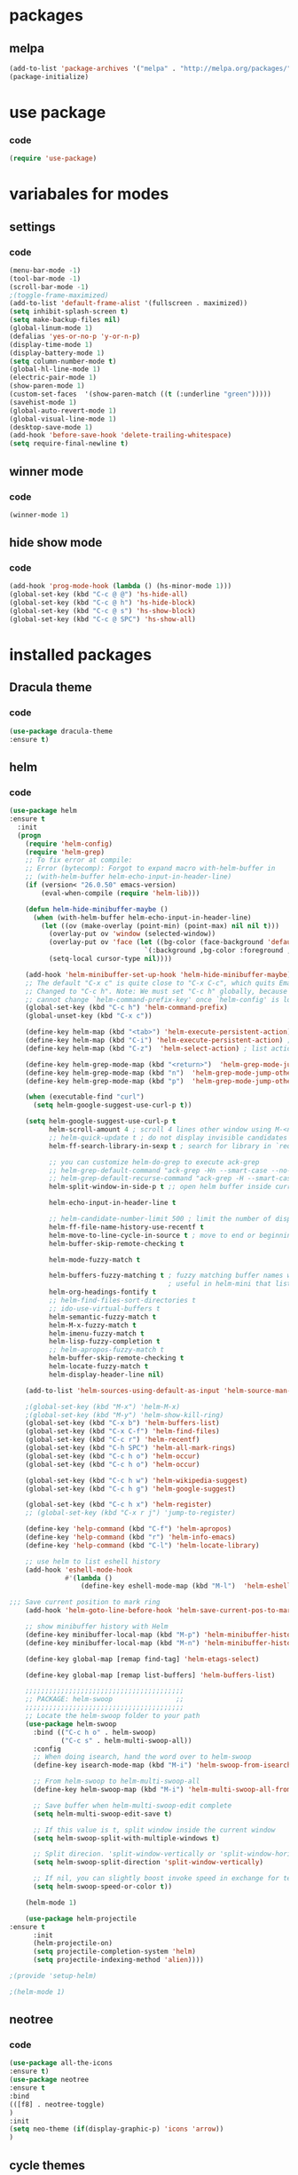 * packages
** melpa
#+BEGIN_SRC emacs-lisp
(add-to-list 'package-archives '("melpa" . "http://melpa.org/packages/" ) t)
(package-initialize)
#+END_SRC
* use package
*** code
#+BEGIN_SRC emacs-lisp
(require 'use-package)
#+END_SRC
* variabales for modes
** settings
*** code
#+BEGIN_SRC emacs-lisp
(menu-bar-mode -1)
(tool-bar-mode -1)
(scroll-bar-mode -1)
;(toggle-frame-maximized)
(add-to-list 'default-frame-alist '(fullscreen . maximized))
(setq inhibit-splash-screen t)
(setq make-backup-files nil)
(global-linum-mode 1)
(defalias 'yes-or-no-p 'y-or-n-p)
(display-time-mode 1)
(display-battery-mode 1)
(setq column-number-mode t)
(global-hl-line-mode 1)
(electric-pair-mode 1)
(show-paren-mode 1)
(custom-set-faces  '(show-paren-match ((t (:underline "green")))))
(savehist-mode 1)
(global-auto-revert-mode 1)
(global-visual-line-mode 1)
(desktop-save-mode 1)
(add-hook 'before-save-hook 'delete-trailing-whitespace)
(setq require-final-newline t)
#+END_SRC
** winner mode
*** code
#+BEGIN_SRC emacs-lisp
(winner-mode 1)
#+END_SRC

** hide show mode
*** code
#+BEGIN_SRC emacs-lisp
(add-hook 'prog-mode-hook (lambda () (hs-minor-mode 1)))
(global-set-key (kbd "C-c @ @") 'hs-hide-all)
(global-set-key (kbd "C-c @ h") 'hs-hide-block)
(global-set-key (kbd "C-c @ s") 'hs-show-block)
(global-set-key (kbd "C-c @ SPC") 'hs-show-all)
#+END_SRC

* installed packages
** Dracula theme
*** code
#+BEGIN_SRC emacs-lisp
(use-package dracula-theme
:ensure t)
#+END_SRC
** helm
*** code
#+BEGIN_SRC emacs-lisp
(use-package helm
:ensure t
  :init
  (progn
    (require 'helm-config)
    (require 'helm-grep)
    ;; To fix error at compile:
    ;; Error (bytecomp): Forgot to expand macro with-helm-buffer in
    ;; (with-helm-buffer helm-echo-input-in-header-line)
    (if (version< "26.0.50" emacs-version)
        (eval-when-compile (require 'helm-lib)))

    (defun helm-hide-minibuffer-maybe ()
      (when (with-helm-buffer helm-echo-input-in-header-line)
        (let ((ov (make-overlay (point-min) (point-max) nil nil t)))
          (overlay-put ov 'window (selected-window))
          (overlay-put ov 'face (let ((bg-color (face-background 'default nil)))
                                  `(:background ,bg-color :foreground ,bg-color)))
          (setq-local cursor-type nil))))

    (add-hook 'helm-minibuffer-set-up-hook 'helm-hide-minibuffer-maybe)
    ;; The default "C-x c" is quite close to "C-x C-c", which quits Emacs.
    ;; Changed to "C-c h". Note: We must set "C-c h" globally, because we
    ;; cannot change `helm-command-prefix-key' once `helm-config' is loaded.
    (global-set-key (kbd "C-c h") 'helm-command-prefix)
    (global-unset-key (kbd "C-x c"))

    (define-key helm-map (kbd "<tab>") 'helm-execute-persistent-action) ; rebihnd tab to do persistent action
    (define-key helm-map (kbd "C-i") 'helm-execute-persistent-action) ; make TAB works in terminal
    (define-key helm-map (kbd "C-z")  'helm-select-action) ; list actions using C-z

    (define-key helm-grep-mode-map (kbd "<return>")  'helm-grep-mode-jump-other-window)
    (define-key helm-grep-mode-map (kbd "n")  'helm-grep-mode-jump-other-window-forward)
    (define-key helm-grep-mode-map (kbd "p")  'helm-grep-mode-jump-other-window-backward)

    (when (executable-find "curl")
      (setq helm-google-suggest-use-curl-p t))

    (setq helm-google-suggest-use-curl-p t
          helm-scroll-amount 4 ; scroll 4 lines other window using M-<next>/M-<prior>
          ;; helm-quick-update t ; do not display invisible candidates
          helm-ff-search-library-in-sexp t ; search for library in `require' and `declare-function' sexp.

          ;; you can customize helm-do-grep to execute ack-grep
          ;; helm-grep-default-command "ack-grep -Hn --smart-case --no-group --no-color %e %p %f"
          ;; helm-grep-default-recurse-command "ack-grep -H --smart-case --no-group --no-color %e %p %f"
          helm-split-window-in-side-p t ;; open helm buffer inside current window, not occupy whole other window

          helm-echo-input-in-header-line t

          ;; helm-candidate-number-limit 500 ; limit the number of displayed canidates
          helm-ff-file-name-history-use-recentf t
          helm-move-to-line-cycle-in-source t ; move to end or beginning of source when reaching top or bottom of source.
          helm-buffer-skip-remote-checking t

          helm-mode-fuzzy-match t

          helm-buffers-fuzzy-matching t ; fuzzy matching buffer names when non-nil
                                        ; useful in helm-mini that lists buffers
          helm-org-headings-fontify t
          ;; helm-find-files-sort-directories t
          ;; ido-use-virtual-buffers t
          helm-semantic-fuzzy-match t
          helm-M-x-fuzzy-match t
          helm-imenu-fuzzy-match t
          helm-lisp-fuzzy-completion t
          ;; helm-apropos-fuzzy-match t
          helm-buffer-skip-remote-checking t
          helm-locate-fuzzy-match t
          helm-display-header-line nil)

    (add-to-list 'helm-sources-using-default-as-input 'helm-source-man-pages)

    ;(global-set-key (kbd "M-x") 'helm-M-x)
    ;(global-set-key (kbd "M-y") 'helm-show-kill-ring)
    (global-set-key (kbd "C-x b") 'helm-buffers-list)
    (global-set-key (kbd "C-x C-f") 'helm-find-files)
    (global-set-key (kbd "C-c r") 'helm-recentf)
    (global-set-key (kbd "C-h SPC") 'helm-all-mark-rings)
    (global-set-key (kbd "C-c h o") 'helm-occur)
    (global-set-key (kbd "C-c h o") 'helm-occur)

    (global-set-key (kbd "C-c h w") 'helm-wikipedia-suggest)
    (global-set-key (kbd "C-c h g") 'helm-google-suggest)

    (global-set-key (kbd "C-c h x") 'helm-register)
    ;; (global-set-key (kbd "C-x r j") 'jump-to-register)

    (define-key 'help-command (kbd "C-f") 'helm-apropos)
    (define-key 'help-command (kbd "r") 'helm-info-emacs)
    (define-key 'help-command (kbd "C-l") 'helm-locate-library)

    ;; use helm to list eshell history
    (add-hook 'eshell-mode-hook
              #'(lambda ()
                  (define-key eshell-mode-map (kbd "M-l")  'helm-eshell-history)))

;;; Save current position to mark ring
    (add-hook 'helm-goto-line-before-hook 'helm-save-current-pos-to-mark-ring)

    ;; show minibuffer history with Helm
    (define-key minibuffer-local-map (kbd "M-p") 'helm-minibuffer-history)
    (define-key minibuffer-local-map (kbd "M-n") 'helm-minibuffer-history)

    (define-key global-map [remap find-tag] 'helm-etags-select)

    (define-key global-map [remap list-buffers] 'helm-buffers-list)

    ;;;;;;;;;;;;;;;;;;;;;;;;;;;;;;;;;;;;;;;;
    ;; PACKAGE: helm-swoop                ;;
    ;;;;;;;;;;;;;;;;;;;;;;;;;;;;;;;;;;;;;;;;
    ;; Locate the helm-swoop folder to your path
    (use-package helm-swoop
      :bind (("C-c h o" . helm-swoop)
             ("C-c s" . helm-multi-swoop-all))
      :config
      ;; When doing isearch, hand the word over to helm-swoop
      (define-key isearch-mode-map (kbd "M-i") 'helm-swoop-from-isearch)

      ;; From helm-swoop to helm-multi-swoop-all
      (define-key helm-swoop-map (kbd "M-i") 'helm-multi-swoop-all-from-helm-swoop)

      ;; Save buffer when helm-multi-swoop-edit complete
      (setq helm-multi-swoop-edit-save t)

      ;; If this value is t, split window inside the current window
      (setq helm-swoop-split-with-multiple-windows t)

      ;; Split direcion. 'split-window-vertically or 'split-window-horizontally
      (setq helm-swoop-split-direction 'split-window-vertically)

      ;; If nil, you can slightly boost invoke speed in exchange for text color
      (setq helm-swoop-speed-or-color t))

    (helm-mode 1)

    (use-package helm-projectile
:ensure t
      :init
      (helm-projectile-on)
      (setq projectile-completion-system 'helm)
      (setq projectile-indexing-method 'alien))))

;(provide 'setup-helm)

;(helm-mode 1)
#+END_SRC
** neotree
*** code
#+BEGIN_SRC emacs-lisp
(use-package all-the-icons
:ensure t)
(use-package neotree
:ensure t
:bind
(([f8] . neotree-toggle)
)
:init
(setq neo-theme (if(display-graphic-p) 'icons 'arrow))
)
#+END_SRC
** cycle themes
*** code
#+BEGIN_SRC emacs-lisp
(use-package cycle-themes
:ensure t
:init
(setq cycle-themes-theme-list '(dracula exotica))
:config
(cycle-themes-mode))
#+END_SRC
** org bullets
#+BEGIN_SRC emacs-lisp
(use-package org-bullets
:ensure t
:init
(add-hook 'org-mode-hook (lambda() (org-bullets-mode 1))))
#+END_SRC

** ivy + swiper + counsel
*** description

*** codes
#+BEGIN_SRC emacs-lisp
(use-package counsel
:ensure t)
(use-package ivy
:ensure t
:init
(ivy-mode 1)
(setq ivy-use-virtual-buffers t)
(setq enable-recursive-minibuffers t)
:bind
(
("\C-s" . swiper)
("C-c C-r" . ivy-resume)
("<f6>" . ivy-resume)
("M-x" . counsel-M-x)
;(global-set-key (kbd "C-x C-f") 'counsel-find-file) ;;; keep IDO mode for find file
("C-y" . counsel-yank-pop)
("<f1> f" . counsel-describe-function)
("<f1> v" . counsel-describe-variable)
("<f1> l" . counsel-find-library)
("<f2> i" . counsel-info-lookup-symbol)
("<f2> u" . counsel-unicode-char)
("C-c g" . counsel-git)
("C-c j" . counsel-git-grep)
("C-c k" . counsel-ag)
("C-x l" . counsel-locate)
("C-S-o" . counsel-rhythmbox)
:map minibuffer-local-map
("C-r" . counsel-minibuffer-history))
)
#+END_SRC
** magit
*** code
#+BEGIN_SRC emacs-lisp
(use-package magit
:ensure t
:bind
("C-x g" . magit-status)
)
#+END_SRC

** iedit
*** code
#+BEGIN_SRC emacs-lisp
(use-package iedit
:ensure t)
#+END_SRC
** paredit
*** code
#+BEGIN_SRC emacs-lisp
(use-package paredit
:ensure t
:init
(paredit-mode 1)
:hook
(c++-mode . enable-paredit-mode)
:bind
("C-<left>" . paredit-forward-slurp-sexp)
("C-M-<left>" . paredit-backward-slurp-sexp)
("C-<right>" . paredit-forward-barf-sexp)
("C-M-<right>" . paredit-backward-barf-sexp)
("M-S" . paredit-split-sexp)
("M-J" . paredit-join-sexp)
)
#+END_SRC

** irony
*** code
#+BEGIN_SRC emacs-lisp
(use-package irony
:ensure t
:hook
(
(c++-mode . irony-mode)
(c-mode . irony-mode)
(irony . irony-cdb-autosetup-compile-options)
))
#+END_SRC
** company
*** code
#+BEGIN_SRC emacs-lisp
(use-package company
:ensure t
:hook
(after-init . global-company-mode)
:config
(global-company-mode t)
(setq company-minimum-prefix-length 1)
(setq company-idle-delay 0)
)
#+END_SRC
** company quickhelp
*** code
#+BEGIN_SRC emacs-lisp
(use-package company-quickhelp
:ensure t
:init
(company-quickhelp-mode 1)
:config
(setq company-quickhelp-delay 0)
)
#+END_SRC
** company irony
*** code
#+BEGIN_SRC emacs-lisp
(use-package company-irony
:ensure t
:after company
:init
(add-to-list 'company-backends 'company-irony))
#+END_SRC
** company irony c headers
*** code
#+BEGIN_SRC emacs-lisp
(use-package company-irony-c-headers
:ensure t
:after company
:init
(add-to-list
'company-backends '(company-irony-c-headers company-irony)))
#+END_SRC
** yasnippet
*** code
#+BEGIN_SRC emacs-lisp
(use-package yasnippet
:ensure t
:init
(yas-global-mode 1)
(defun check-expansion ()
    (save-excursion
      (if (looking-at "\\_>") t
        (backward-char 1)
        (if (looking-at "\\.") t
          (backward-char 1)
          (if (looking-at "->") t nil)))))

  (defun do-yas-expand ()
    (let ((yas/fallback-behavior 'return-nil))
      (yas/expand)))

  (defun tab-indent-or-complete ()
    (interactive)
    (if (minibufferp)
        (minibuffer-complete)
      (if (or (not yas/minor-mode)
              (null (do-yas-expand)))
          (if (check-expansion)
              (company-complete-common)
            (indent-for-tab-command)))))
:bind
  ([tab] . tab-indent-or-complete)
)
#+END_SRC
** yasnippet snippets
** ivy yasnippet
*** code
#+BEGIN_SRC emacs-lisp
(use-package ivy-yasnippet
:ensure t
:init
(add-hook 'yas-minor-mode 'ivy-snippet)
:bind
("M-z" . ivy-yasnippet)
)
#+END_SRC
** highlight indentation guide
*** code
#+BEGIN_SRC emacs-lisp
(use-package highlight-indent-guides
:ensure t
:hook
(c++-mode . highlight-indent-guides-mode)
:init
(setq highlight-indent-guides-method 'character)
)
#+END_SRC
** flycheck
*** code
#+BEGIN_SRC emacs-lisp
(use-package flycheck
:ensure t
:init
(global-flycheck-mode)
)
(use-package flycheck-irony
:ensure t
:after flycheck
:init
(add-hook 'flycheck-mode-hook #'flycheck-irony-setup)
)
#+END_SRC
** cmake-mode
*** code
#+BEGIN_SRC emacs-lisp
(use-package cmake-mode
:ensure t
:mode ("\\.cmake\\'"
"CMakeLists\\.txt\\'")
:config (use-package cmake-font-lock
:ensure t)
)
#+END_SRC
* keybindings
*** codes
#+BEGIN_SRC emacs-lisp
(global-set-key (kbd "C-?") 'hippie-expand)
(global-set-key (kbd "M-D") 'backward-kill-word )
(global-set-key (kbd "DEL") 'backward-delete-char)
(global-set-key (kbd "C-z") 'replace-string)
(global-set-key (kbd "C-M-z")'replace-regex)
(global-set-key (kbd "C-Z")'count-matches)
#+END_SRC

* themes
*** code
#+BEGIN_SRC emacs-lisp
(load-theme 'dracula t)
#+END_SRC

* good features to remember
** movement keys

   These are some basic key combo in emacs.

 |-----------+---------------------------------|
 | key combo | effect                          |
 |-----------+---------------------------------|
 | C-f       | forward char                    |
 | C-b       | backward char                   |
 | C-n       | next line                       |
 | C-p       | previous line                   |
 | C-a       | beginging of line               |
 | C-e       | end of line                     |
 | C-x [     | forward one page                |
 | C-x ]     | backward one page               |
 |-----------+---------------------------------|
 | M-f       | forward word                    |
 | M-b       | backward word                   |
 | M-m       | first non whitespace            |
 | M-}       | move beginging of a paragraph   |
 | M-{       | move beginging of a paragraph   |
 | M-a       | move beginging of a sentence    |
 | M-e       | move beginging of a sentence    |
 | M-<       | move to begining of buffer      |
 | M->       | move to end of buffer           |
 |-----------+---------------------------------|
 | C-M-f     | forward s-expression            |
 | C-M-b     | backward s-expression           |
 | C-M-d     | move down to a list             |
 | C-M-u     | move up out of list             |
 | C-M-n     | move to next list               |
 | C-M-p     | move to previous list           |
 | C-M-a     | move to begining of defun       |
 | C-M-e     | move to end of defun            |
 |-----------+---------------------------------|
 | C-v       | scroll down one page            |
 | M-v       | scroll up one page              |
 | C-M-v     | scroll down other window        |
 | C-M-S-v   | scroll up other window          |
 |-----------+---------------------------------|
 | C-x r m   | set a bookmark                  |
 | C-x r l   | list a bookmark                 |
 | C-x r b   | jump to a bookmark              |
 |-----------+---------------------------------|
 | C-x r n   | store number in resistor        |
 | C-x r s   | store region in resistor        |
 | C-x r SPC | store point in resistor         |
 | C-x r +   | increment content in resistor   |
 | C-x r j   | jump to resistor                |
 | C-x r i   | insert content of resistor      |
 | C-x r w   | store window config in resistor |
 | C-x r f   | store frameset in resistor      |
 |-----------+---------------------------------|
 | C-SPC     | mark the region                 |
 | C-u C-SPC | Jump to mark                    |
 | C-x C-x   | exchanges mark & point          |
 |-----------+---------------------------------|
 | M-h       | Mark Next paragraph             |
 | C-x h     | Mark whole buffer               |
 | C-M-h     | mark next defun                 |
 | C-x C-p   | mark next page                  |
 | M-@       | mark next word                  |
 | C-M-@     | mark next s expression          |
 |-----------+---------------------------------|
